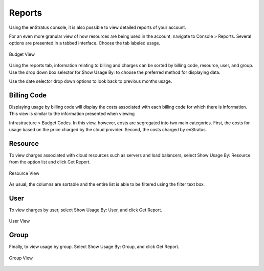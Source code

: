 Reports
-------
Using the enStratus console, it is also possible to view detailed reports of your account.

For an even more granular view of how resources are being used in the account, navigate to
Console > Reports. Several options are presented in a tabbed interface. Choose the tab
labeled usage.

.. figure:: ./images/billingView.png
   :height: 900px
   :width: 2000 px
   :scale: 40 %
   :alt: Budget View
   :align: center

   Budget View

Using the reports tab, information relating to billing and charges can be sorted by
billing code, resource, user, and group. Use the drop down box selector for Show Usage By:
to choose the preferred method for displaying data.

Use the date selector drop down options to look back to previous months usage. 


Billing Code
~~~~~~~~~~~~

Displaying usage by billing code will display the costs associated with each billing code
for which there is information. This view is similar to the information presented when
viewing

Infrastructure > Budget Codes. In this view, however, costs are segregated into two main
categories. First, the costs for usage based on the price charged by the cloud provider.
Second, the costs charged by enStratus. 


Resource
~~~~~~~~

To view charges associated with cloud resources such as servers and load balancers, select
Show Usage By: Resource from the option list and click Get Report.

.. figure:: ./images/resourceView.png
   :height: 1200px
   :width: 2000 px
   :scale: 40 %
   :alt: Resource View
   :align: center

   Resource View

As usual, the columns are sortable and the entire list is able to be filtered using the
filter text box. 


User
~~~~

To view charges by user, select Show Usage By: User, and click Get Report.

.. figure:: ./images/userView.png
   :height: 1200px
   :width: 2200 px
   :scale: 40 %
   :alt: User View
   :align: center

   User View

Group
~~~~~

Finally, to view usage by group. Select Show Usage By: Group, and click Get Report.

.. figure:: ./images/groupView.png
   :height: 1000px
   :width: 2200 px
   :scale: 40 %
   :alt: Group View
   :align: center

   Group View
